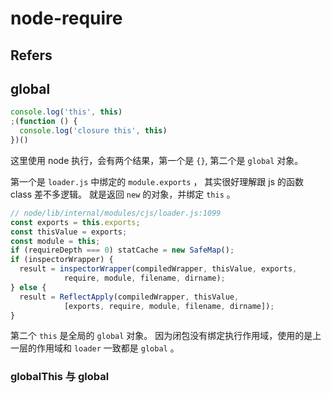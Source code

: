 #+STARTUP: content
* node-require
** Refers
** global
   
   #+begin_src js
     console.log('this', this)
     ;(function () {
       console.log('closure this', this)
     })()
   #+end_src

   这里使用 node 执行，会有两个结果，第一个是 ~{}~, 第二个是 ~global~ 对象。

   第一个是 ~loader.js~ 中绑定的 ~module.exports~ ， 其实很好理解跟 js 的函数 class 差不多逻辑。
   就是返回 ~new~ 的对象，并绑定 ~this~ 。

   #+begin_src js
     // node/lib/internal/modules/cjs/loader.js:1099
     const exports = this.exports;
     const thisValue = exports;
     const module = this;
     if (requireDepth === 0) statCache = new SafeMap();
     if (inspectorWrapper) {
       result = inspectorWrapper(compiledWrapper, thisValue, exports,
				 require, module, filename, dirname);
     } else {
       result = ReflectApply(compiledWrapper, thisValue,
			     [exports, require, module, filename, dirname]);
     }
   #+end_src

   第二个 ~this~ 是全局的 ~global~ 对象。
   因为闭包没有绑定执行作用域，使用的是上一层的作用域和 ~loader~ 一致都是 ~global~ 。
   
*** globalThis 与 global
